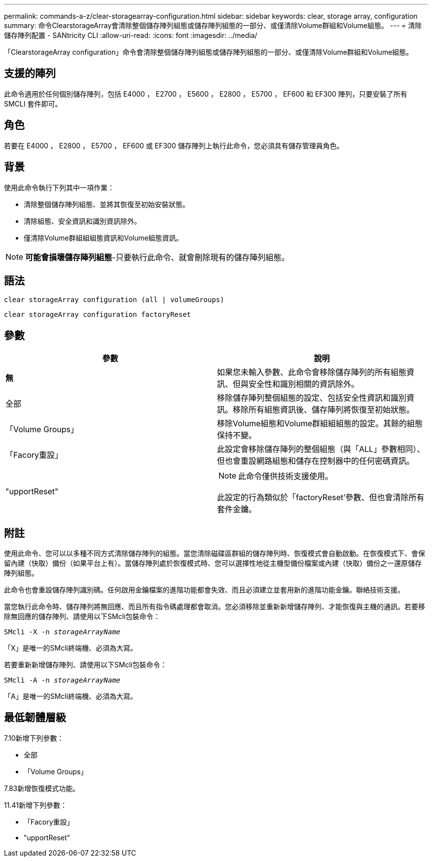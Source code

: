---
permalink: commands-a-z/clear-storagearray-configuration.html 
sidebar: sidebar 
keywords: clear, storage array, configuration 
summary: 命令ClearstorageArray會清除整個儲存陣列組態或儲存陣列組態的一部分、或僅清除Volume群組和Volume組態。 
---
= 清除儲存陣列配置 - SANtricity CLI
:allow-uri-read: 
:icons: font
:imagesdir: ../media/


[role="lead"]
「ClearstorageArray configuration」命令會清除整個儲存陣列組態或儲存陣列組態的一部分、或僅清除Volume群組和Volume組態。



== 支援的陣列

此命令適用於任何個別儲存陣列，包括 E4000 ， E2700 ， E5600 ， E2800 ， E5700 ， EF600 和 EF300 陣列，只要安裝了所有 SMCLI 套件即可。



== 角色

若要在 E4000 ， E2800 ， E5700 ， EF600 或 EF300 儲存陣列上執行此命令，您必須具有儲存管理員角色。



== 背景

使用此命令執行下列其中一項作業：

* 清除整個儲存陣列組態、並將其恢復至初始安裝狀態。
* 清除組態、安全資訊和識別資訊除外。
* 僅清除Volume群組組組態資訊和Volume組態資訊。


[NOTE]
====
*可能會損壞儲存陣列組態*-只要執行此命令、就會刪除現有的儲存陣列組態。

====


== 語法

[source, cli]
----
clear storageArray configuration (all | volumeGroups)
----
[source, cli]
----
clear storageArray configuration factoryReset
----


== 參數

|===
| 參數 | 說明 


 a| 
*無*
 a| 
如果您未輸入參數、此命令會移除儲存陣列的所有組態資訊、但與安全性和識別相關的資訊除外。



 a| 
全部
 a| 
移除儲存陣列整個組態的設定、包括安全性資訊和識別資訊。移除所有組態資訊後、儲存陣列將恢復至初始狀態。



 a| 
「Volume Groups」
 a| 
移除Volume組態和Volume群組組組態的設定。其餘的組態保持不變。



 a| 
「Facory重設」
 a| 
此設定會移除儲存陣列的整個組態（與「ALL」參數相同）、但也會重設網路組態和儲存在控制器中的任何密碼資訊。



 a| 
"upportReset"
 a| 
[NOTE]
====
此命令僅供技術支援使用。

====
此設定的行為類似於「factoryReset'參數、但也會清除所有套件金鑰。

|===


== 附註

使用此命令、您可以以多種不同方式清除儲存陣列的組態。當您清除磁碟區群組的儲存陣列時、恢復模式會自動啟動。在恢復模式下、會保留內建（快取）備份（如果平台上有）。當儲存陣列處於恢復模式時、您可以選擇性地從主機型備份檔案或內建（快取）備份之一還原儲存陣列組態。

此命令也會重設儲存陣列識別碼。任何啟用金鑰檔案的進階功能都會失效、而且必須建立並套用新的進階功能金鑰。聯絡技術支援。

當您執行此命令時、儲存陣列將無回應、而且所有指令碼處理都會取消。您必須移除並重新新增儲存陣列、才能恢復與主機的通訊。若要移除無回應的儲存陣列、請使用以下SMcli包裝命令：

[listing, subs="+macros"]
----
SMcli -X -n pass:quotes[_storageArrayName_]
----
「X」是唯一的SMcli終端機、必須為大寫。

若要重新新增儲存陣列、請使用以下SMcli包裝命令：

[listing, subs="+macros"]
----
SMcli -A -n pass:quotes[_storageArrayName_]
----
「A」是唯一的SMcli終端機、必須為大寫。



== 最低韌體層級

7.10新增下列參數：

* 全部
* 「Volume Groups」


7.83新增恢復模式功能。

11.41新增下列參數：

* 「Facory重設」
* "upportReset"


